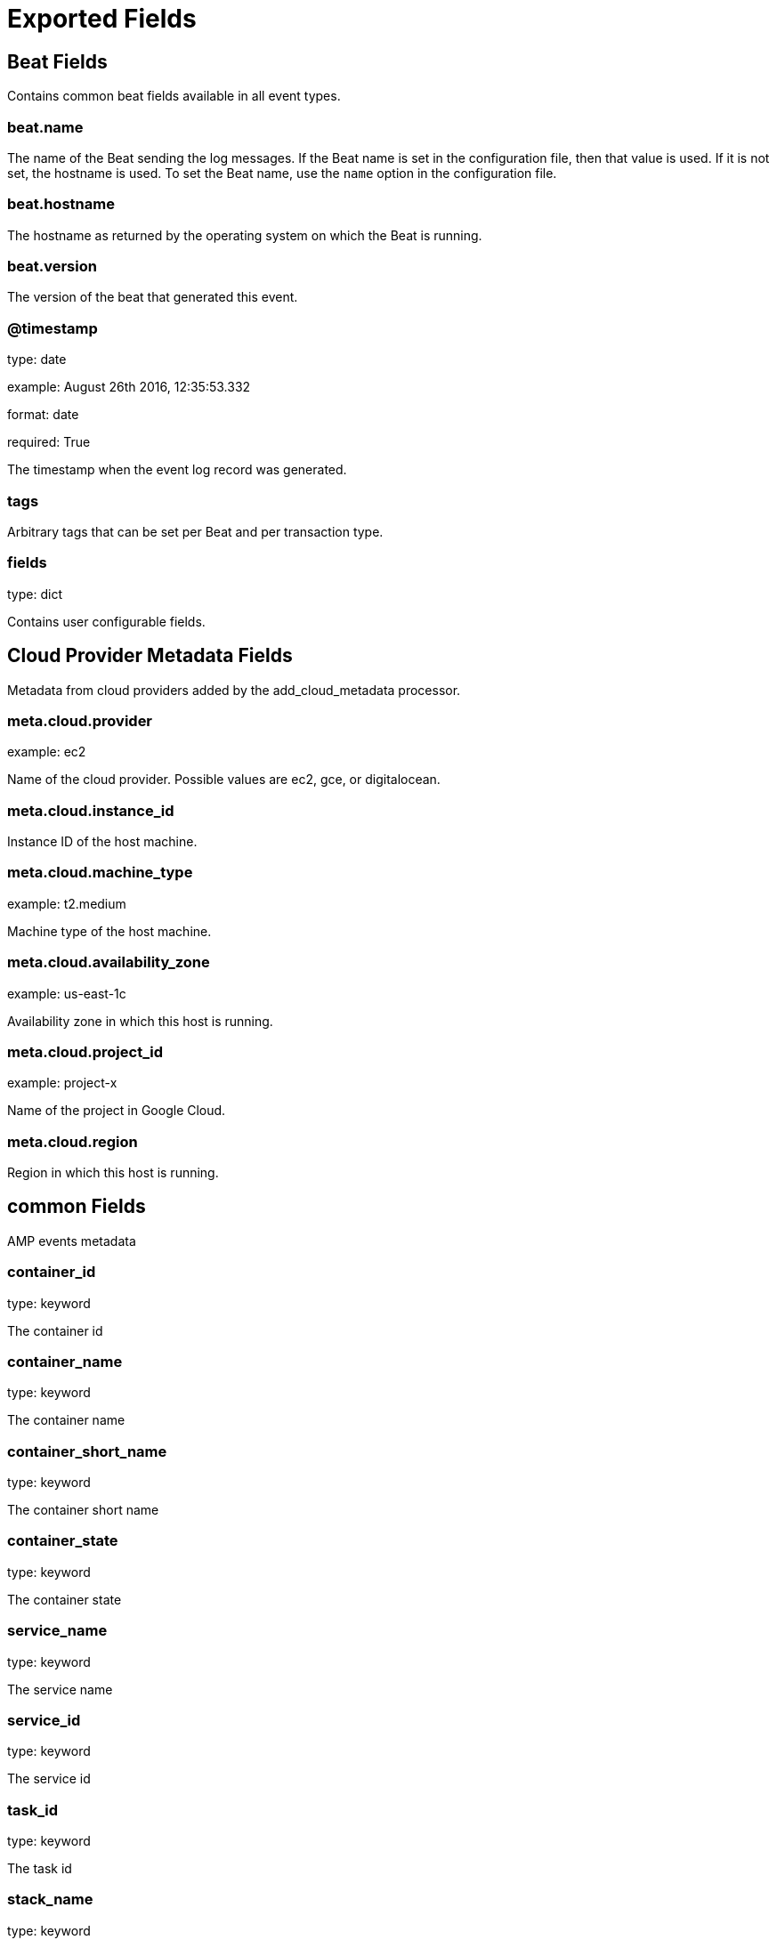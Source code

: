 
////
This file is generated! See _meta/fields.yml and scripts/generate_field_docs.py
////

[[exported-fields]]
= Exported Fields

[partintro]

--
This document describes the fields that are exported by Ampbeat. They are
grouped in the following categories:

* <<exported-fields-beat>>
* <<exported-fields-cloud>>
* <<exported-fields-common>>
* <<exported-fields-logs>>
* <<exported-fields-metrics>>

--
[[exported-fields-beat]]
== Beat Fields

Contains common beat fields available in all event types.



[float]
=== beat.name

The name of the Beat sending the log messages. If the Beat name is set in the configuration file, then that value is used. If it is not set, the hostname is used. To set the Beat name, use the `name` option in the configuration file.


[float]
=== beat.hostname

The hostname as returned by the operating system on which the Beat is running.


[float]
=== beat.version

The version of the beat that generated this event.


[float]
=== @timestamp

type: date

example: August 26th 2016, 12:35:53.332

format: date

required: True

The timestamp when the event log record was generated.


[float]
=== tags

Arbitrary tags that can be set per Beat and per transaction type.


[float]
=== fields

type: dict

Contains user configurable fields.


[[exported-fields-cloud]]
== Cloud Provider Metadata Fields

Metadata from cloud providers added by the add_cloud_metadata processor.



[float]
=== meta.cloud.provider

example: ec2

Name of the cloud provider. Possible values are ec2, gce, or digitalocean.


[float]
=== meta.cloud.instance_id

Instance ID of the host machine.


[float]
=== meta.cloud.machine_type

example: t2.medium

Machine type of the host machine.


[float]
=== meta.cloud.availability_zone

example: us-east-1c

Availability zone in which this host is running.


[float]
=== meta.cloud.project_id

example: project-x

Name of the project in Google Cloud.


[float]
=== meta.cloud.region

Region in which this host is running.


[[exported-fields-common]]
== common Fields

AMP events metadata



[float]
=== container_id

type: keyword

The container id


[float]
=== container_name

type: keyword

The container name


[float]
=== container_short_name

type: keyword

The container short name


[float]
=== container_state

type: keyword

The container state


[float]
=== service_name

type: keyword

The service name


[float]
=== service_id

type: keyword

The service id


[float]
=== task_id

type: keyword

The task id


[float]
=== stack_name

type: keyword

The stack name


[float]
=== node_id

type: keyword

The node id


[float]
=== role

type: keyword

The AMP role


[[exported-fields-logs]]
== logs Fields

Docker container metrics



[float]
=== message

type: text

The log message


[[exported-fields-metrics]]
== metrics Fields

Docker container metrics



[float]
=== totalUsage

type: double

Total cpu consumption in percent. This value can be greater than 100%, depending on the number of available CPUs.


[float]
=== usageInKernelmode

type: double

Same as *totalUsage*, but only the Kernel mode consumptions.


[float]
=== usageInUsermode

type: double

Same as *totalUsage*, but only the User mode consumptions.


[float]
=== read

type: long

It represents amount of bytes read by the container on disk(s) during the period.


[float]
=== write

type: long

It represents amount of bytes written by the container on disk(s) during the period.


[float]
=== total

type: long

It represents amount of bytes read and written by the container on disk(s) during the period.


[float]
=== failcnt

type: long

Limit of memory (max memory available) in KBytes.


[float]
=== limit

type: long

Limit of memory (max memory available) in KBytes.


[float]
=== maxusage

type: long

Maximum memory used by the container in KBytes.


[float]
=== usage

type: long

Current memory consumption in KBytes.


[float]
=== usage_p

type: double

Amount of memory used by the container in percents between 0.0 and 1.0.


[float]
=== totalBytes

type: long

Total number of bytes received and transmitted since the last event.


[float]
=== rxBytes

type: long

Number number of bytes received since the last event.


[float]
=== rxDropped

type: long

Number received dropped packets since the last event.


[float]
=== rxErrors

type: long

Number number of errors received since the last event.


[float]
=== rxPackets

type: long

Number number of packets received since the last event.


[float]
=== txBytes

type: long

Number number of bytes transmitted since the last event.


[float]
=== txDropped

type: long

Number transmitted dropped packets since the last event.


[float]
=== txErrors

type: long

Number number of errors transmitted since the last event.


[float]
=== txPackets

type: long

Number of packets transmitted since the last event.


